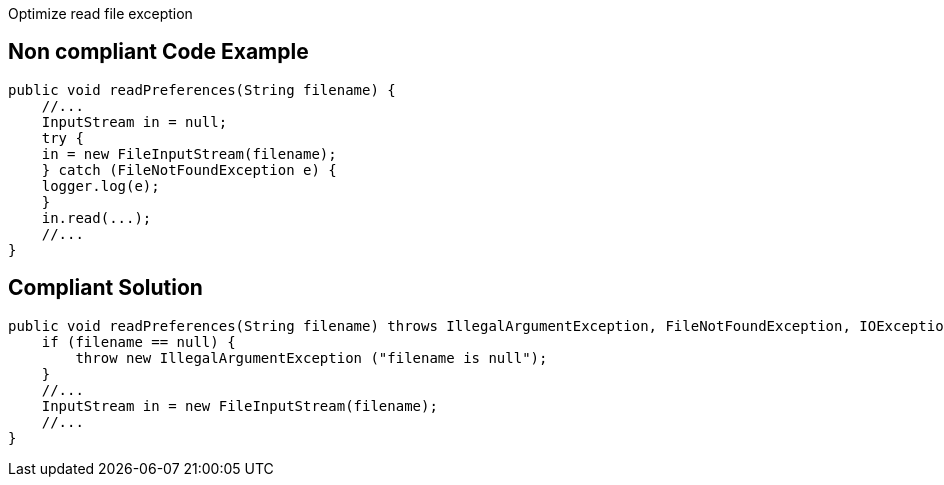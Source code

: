 Optimize read file exception

== Non compliant Code Example

[source,java]
----
public void readPreferences(String filename) {
    //...
    InputStream in = null;
    try {
    in = new FileInputStream(filename);
    } catch (FileNotFoundException e) {
    logger.log(e);
    }
    in.read(...);
    //...
}
----

== Compliant Solution

[source,java]
----
public void readPreferences(String filename) throws IllegalArgumentException, FileNotFoundException, IOException {
    if (filename == null) {
        throw new IllegalArgumentException ("filename is null");
    }
    //...
    InputStream in = new FileInputStream(filename);
    //...
}
----

